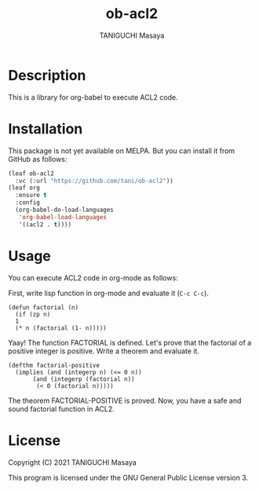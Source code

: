 #+TITLE: ob-acl2
#+AUTHOR: TANIGUCHI Masaya

* Description

This is a library for org-babel to execute ACL2 code.

* Installation

This package is not yet available on MELPA.
But you can install it from GitHub as follows:

#+BEGIN_SRC emacs-lisp
  (leaf ob-acl2
    :vc (:url "https://github.com/tani/ob-acl2"))
  (leaf org
    :ensure t
    :config
    (org-babel-do-load-languages
     'org-babel-load-languages
     '((acl2 . t))))
#+END_SRC

* Usage

You can execute ACL2 code in org-mode as follows:

First, write lisp function in org-mode and evaluate it (=C-c C-c=).

#+BEGIN_SRC acl2 :results output
  (defun factorial (n)
    (if (zp n)
	1
	(* n (factorial (1- n)))))
#+END_SRC

#+RESULTS:
#+begin_example

The admission of FACTORIAL is trivial, using the relation O< (which
is known to be well-founded on the domain recognized by O-P) and the
measure (ACL2-COUNT N).  We observe that the type of FACTORIAL is described
by the theorem (AND (INTEGERP (FACTORIAL N)) (< 0 (FACTORIAL N))).
We used the :compound-recognizer rule ZP-COMPOUND-RECOGNIZER and primitive
type reasoning.

Summary
Form:  ( DEFUN FACTORIAL ...)
Rules: ((:COMPOUND-RECOGNIZER ZP-COMPOUND-RECOGNIZER)
        (:FAKE-RUNE-FOR-TYPE-SET NIL))
Time:  0.01 seconds (prove: 0.00, print: 0.00, other: 0.01)
 FACTORIAL

#+end_example

Yaay! The function FACTORIAL is defined.
Let's prove that the factorial of a positive integer is positive.
Write a theorem and evaluate it.

#+BEGIN_SRC acl2 :results output
  (defthm factorial-positive
    (implies (and (integerp n) (<= 0 n))
	     (and (integerp (factorial n))
		  (< 0 (factorial n)))))
#+END_SRC

#+RESULTS:
#+begin_example

Q.E.D.

The storage of FACTORIAL-POSITIVE depends upon primitive type reasoning
and the :type-prescription rule FACTORIAL.

Summary
Form:  ( DEFTHM FACTORIAL-POSITIVE ...)
Rules: ((:FAKE-RUNE-FOR-TYPE-SET NIL)
        (:TYPE-PRESCRIPTION FACTORIAL))
Time:  0.00 seconds (prove: 0.00, print: 0.00, other: 0.00)
 FACTORIAL-POSITIVE

#+end_example

The theorem FACTORIAL-POSITIVE is proved.
Now, you have a safe and sound factorial function in ACL2.

* License

Copyright (C) 2021 TANIGUCHI Masaya

This program is licensed under the GNU General Public License version 3.
